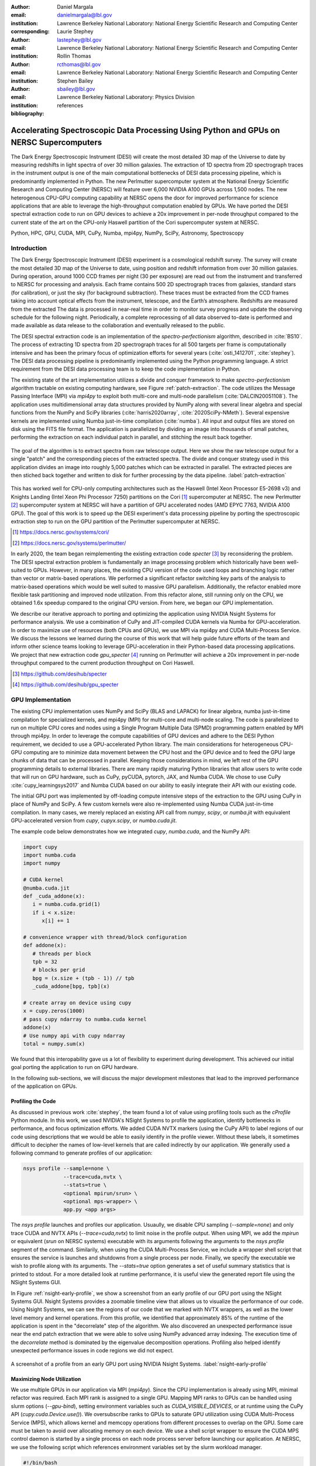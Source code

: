 :author: Daniel Margala
:email: danielmargala@lbl.gov
:institution: Lawrence Berkeley National Laboratory: National Energy Scientific Research and Computing Center
:corresponding:

:author: Laurie Stephey
:email: lastephey@lbl.gov
:institution: Lawrence Berkeley National Laboratory: National Energy Scientific Research and Computing Center

:author: Rollin Thomas
:email: rcthomas@lbl.gov
:institution: Lawrence Berkeley National Laboratory: National Energy Scientific Research and Computing Center

:author: Stephen Bailey
:email: sbailey@lbl.gov
:institution: Lawrence Berkeley National Laboratory: Physics Division

:bibliography: references

----------------------------------------------------------------------------------------
Accelerating Spectroscopic Data Processing Using Python and GPUs on NERSC Supercomputers
----------------------------------------------------------------------------------------

.. class:: abstract

   The Dark Energy Spectroscopic Instrument (DESI) will create the most detailed 3D map of the Universe to date by measuring redshifts in light spectra of over 30 million galaxies. 
   The extraction of 1D spectra from 2D spectrograph traces in the instrument output is one of the main computational bottlenecks of DESI data processing pipeline, which is predominantly implemented in Python. 
   The new Perlmutter supercomputer system at the National Energy Scientific Research and Computing Center (NERSC) will feature over 6,000 NVIDIA A100 GPUs across 1,500 nodes. 
   The new heterogenous CPU-GPU computing capability at NERSC opens the door for improved performance for science applications that are able to leverage the high-throughput computation enabled by GPUs.
   We have ported the DESI spectral extraction code to run on GPU devices to achieve a 20x improvement in per-node throughput compared to the current state of the art on the CPU-only Haswell partition of the Cori supercomputer system at NERSC.


.. class:: keywords

   Python, HPC, GPU, CUDA, MPI, CuPy, Numba, mpi4py, NumPy, SciPy, Astronomy, Spectroscopy

Introduction
------------

The Dark Energy Spectroscopic Instrument (DESI) experiment is a cosmological redshift survey. 
The survey will create the most detailed 3D map of the Universe to date, using position and redshift information from over 30 million galaxies. 
During operation, around 1000 CCD frames per night (30 per exposure) are read out from the instrument and transferred to NERSC for processing and analysis. 
Each frame contains 500 2D spectrograph traces from galaxies, standard stars (for calibration), or just the sky (for background subtraction).
These traces must be extracted from the CCD frames taking into account optical effects from the instrument, telescope, and the Earth’s atmosphere.
Redshifts are measured from the extracted The data is processed in near-real time in order to monitor survey progress and update the observing schedule for the following night.
Periodically, a complete reprocessing of all data observed to-date is performed and made available as data release to the collaboration and eventually released to the public.

The DESI spectral extraction code is an implementation of the *spectro-perfectionism* algorithm, described in :cite:`BS10`.
The process of extracting 1D spectra from 2D spectrograph traces for all 500 targets per frame is computationally intensive and has been the primary focus of optimization efforts for several years (:cite:`osti_1412701`, :cite:`stephey`).
The DESI data processing pipeline is predominantly implemented using the Python programming language.
A strict requirement from the DESI data processing team is to keep the code implementation in Python.

The existing state of the art implementation utilizes a divide and conquer framework to make *spectro-perfectionism* algorithm tractable on existing computing hardware, see Figure :ref:`patch-extraction`.
The code utilizes the Message Passing Interface (MPI) via `mpi4py` to exploit both multi-core and multi-node parallelism (:cite:`DALCIN20051108`).
The application uses multidimensional array data structures provided by NumPy along with several linear algebra and special functions from the NumPy and SciPy libraries (:cite:`harris2020array`, :cite:`2020SciPy-NMeth`).
Several expensive kernels are implemented using Numba just-in-time compilation (:cite:`numba`).
All input and output files are stored on disk using the FITS file format.
The application is parallelized by dividing an image into thousands of small patches, performing the extraction on each individual patch in parallel, and stitching the result back together.

.. figure:: patch-extraction.png
   :alt: Patch extraction
   :align: center
   :figclass: w
   :scale: 40%

   The goal of the algorithm is to extract spectra from raw telescope output.
   Here we show the raw telescope output for a single "patch" and the corresponding pieces of the extracted spectra.
   The divide and conquer strategy used in this application divides an image into roughly 5,000 patches which can be extracted in parallel.
   The extracted pieces are then stiched back together and written to disk for further processing by the data pipeline.  
   :label:`patch-extraction`

This has worked well for CPU-only computing architectures such as the Haswell (Intel Xeon Processor E5-2698 v3) and Knights Landing (Intel Xeon Phi Processor 7250) partitions on the Cori [#]_ supercomputer at NERSC.
The new Perlmutter [#]_ supercomputer system at NERSC will have a partition of GPU accelerated nodes (AMD EPYC 7763, NVIDIA A100 GPU).
The goal of this work is to speed up the DESI experiment's data processing pipeline by porting the spectroscopic extraction step to run on the GPU partition of the Perlmutter supercomputer at NERSC.

.. [#] https://docs.nersc.gov/systems/cori/
.. [#] https://docs.nersc.gov/systems/perlmutter/

In early 2020, the team began reimplementing the existing extraction code `specter` [#]_ by reconsidering the problem.
The DESI spectral extraction problem is fundamentally an image processing problem which historically have been well-suited to GPUs.
However, in many places, the existing CPU version of the code used loops and branching logic rather than vector or matrix-based operations.
We performed a significant refactor switching key parts of the analysis to matrix-based operations which would be well suited to massive GPU parallelism.
Additionally, the refactor enabled more flexible task partitioning and improved node utilization.
From this refactor alone, still running only on the CPU, we obtained 1.6x speedup compared to the original CPU version.
From here, we began our GPU implementation.

We describe our iterative approach to porting and optimizing the application using NVIDIA Nsight Systems for performance analysis. 
We use a combination of CuPy and JIT-compiled CUDA kernels via Numba for GPU-acceleration. 
In order to maximize use of resources (both CPUs and GPUs), we use MPI via mpi4py and CUDA Multi-Process Service.
We discuss the lessons we learned during the course of this work that will help guide future efforts of the team and inform other science teams looking to leverage GPU-acceleration in their Python-based data processing applications.
We project that new extraction code `gpu_specter` [#]_ running on Perlmutter will achieve a 20x improvement in per-node throughput compared to the current production throughput on Cori Haswell.

.. [#] https://github.com/desihub/specter
.. [#] https://github.com/desihub/gpu_specter





GPU Implementation
------------------

The existing CPU implementation uses NumPy and SciPy (BLAS and LAPACK) for linear algebra, numba just-in-time compilation for specialized kernels, and mpi4py (MPI) for multi-core and multi-node scaling.
The code is parallelized to run on multiple CPU cores and nodes using a Single Program Multiple Data (SPMD) programming pattern enabled by MPI through mpi4py. 
In order to leverage the compute capabilities of GPU devices and adhere to the DESI Python requirement, we decided to use a GPU-accelerated Python library.
The main considerations for heterogeneous CPU-GPU computing are to minimize data movement between the CPU host and the GPU device and to feed the GPU large chunks of data that can be processed in parallel.
Keeping those considerations in mind, we left rest of the GPU programming details to external libraries.
There are many rapidly maturing Python libraries that allow users to write code that will run on GPU hardware, such as CuPy, pyCUDA, pytorch, JAX, and Numba CUDA.
We chose to use CuPy :cite:`cupy_learningsys2017` and Numba CUDA based on our ability to easily integrate their API with our existing code.

The initial GPU port was implemented by off-loading compute intensive steps of the extraction to the GPU using CuPy in place of NumPy and SciPy.
A few custom kernels were also re-implemented using Numba CUDA just-in-time compilation.
In many cases, we merely replaced an existing API call from `numpy`, `scipy`, or `numba.jit` with equivalent GPU-accelerated version from `cupy`, `cupyx.scipy`, or `numba.cuda.jit`.

The example code below demonstrates how we integrated `cupy`, `numba.cuda`, and the NumPy API:

.. code-block:: python

   import cupy
   import numba.cuda
   import numpy

   # CUDA kernel
   @numba.cuda.jit
   def _cuda_addone(x):
      i = numba.cuda.grid(1)
      if i < x.size:
         x[i] += 1

   # convenience wrapper with thread/block configuration
   def addone(x):
      # threads per block
      tpb = 32
      # blocks per grid
      bpg = (x.size + (tpb - 1)) // tpb
      _cuda_addone[bpg, tpb](x)

   # create array on device using cupy
   x = cupy.zeros(1000)
   # pass cupy ndarray to numba.cuda kernel
   addone(x)
   # Use numpy api with cupy ndarray
   total = numpy.sum(x)

We found that this interopability gave us a lot of flexibility to experiment during development. 
This achieved our initial goal porting the application to run on GPU hardware.

In the following sub-sections, we will discuss the major development milestones that lead to the improved performance of the application on GPUs.

Profiling the Code
~~~~~~~~~~~~~~~~~~

As discussed in previous work :cite:`stephey`, the team found a lot of value using profiling tools such as the `cProfile` Python module.
In this work, we used NVIDIA's NSight Systems to profile the application, identify bottlenecks in performance, and focus optimization efforts.
We added CUDA NVTX markers (using the CuPy API) to label regions of our code using descriptions that we would be able to easily identify in the profile viewer.
Without these labels, it sometimes difficult to decipher the names of low-level kernels that are called indirectly by our application.
We generally used a following command to generate profiles of our application: 

.. code-block:: bash

   nsys profile --sample=none \
                --trace=cuda,nvtx \
                --stats=true \
                <optional mpirun/srun> \
                <optional mps-wrapper> \
                app.py <app args>

The `nsys profile` launches and profiles our application.
Usuaully, we disable CPU sampling (`--sample=none`) and only trace CUDA and NVTX APIs (`--trace=cuda,nvtx`) to limit noise in the profile output.
When using MPI, we add the `mpirun` or equivalent (`srun` on NERSC systems) executable with its arguments following the arguments to the `nsys profile` segment of the command.
Similarily, when using the CUDA Multi-Process Service, we include a wrapper shell script that ensures the service is launches and shutdowns from a single process per node.
Finally, we specify the executable we wish to profile along with its arguments. 
The `--stats=true` option generates a set of useful summary statistics that is printed to stdout.
For a more detailed look at runtime performance, it is useful view the generated report file using the NSight Systems GUI. 

In Figure :ref:`nsight-early-profile`, we show a screenshot from an early profile of our GPU port using the NSight Systems GUI.
Nsight Systems provides a zoomable timeline view that allows us to visualize the performance of our code.
Using Nsight Systems, we can see the regions of our code that we marked with NVTX wrappers, as well as the lower level memory and kernel operations.
From this profile, we identified that approximately 85% of the runtime of the application is spent in the "decorrelate" step of the algorithm.
We also discovered an unexpected performance issue near the end patch extraction that we were able to solve using NumPy advanced array indexing.
The execution time of the `decorrelate` method is dominated by the eigenvalue decomposition operations. 
Profiling also helped identify unexpected performance issues in code regions we did not expect.

.. figure:: nsight-early-profile.png
   :alt: NSight early profile
   :align: center
   :figclass: w
   :scale: 40%

   A screenshot of a profile from an early GPU port using NVIDIA Nsight Systems. 
   :label:`nsight-early-profile`


Maximizing Node Utilization
~~~~~~~~~~~~~~~~~~~~~~~~~~~

We use multiple GPUs in our application via MPI (`mpi4py`). 
Since the CPU implementation is already using MPI, minimal refactor was required.
Each MPI rank is assigned to a single GPU.
Mapping MPI ranks to GPUs can be handled using slurm options (`--gpu-bind`), setting environment variables such as `CUDA_VISIBLE_DEVICES`, or at runtime using the CuPy API (`cupy.cuda.Device.use()`).
We oversubscribe ranks to GPUs to saturate GPU utilization using CUDA Multi-Process Service (MPS), which allows kernel and memcopy operations from different processes to overlap on the GPU.
Some care must be taken to avoid over allocating memory on each device.
We use a shell script wrapper to ensure the CUDA MPS control daemon is started by a single process on each node process server before launching our application. 
At NERSC, we use the following script which references environment variables set by the slurm workload manager.

.. code-block:: bash

   #!/bin/bash
   # Example mps-wrapper usage:  
   # > srun -n 2 -c 1 mps-wrapper command arg1 ...
   export CUDA_MPS_PIPE_DIRECTORY=/tmp/nvidia-mps
   export CUDA_MPS_LOG_DIRECTORY=/tmp/nvidia-log
   # Launch MPS from a single rank per node
   if [ $SLURM_LOCALID -eq 0 ]; then
      nvidia-cuda-mps-control -d
   fi
   # Wait for MPS to start
   sleep 5
   # Run the command
   "$@"
   # Quit MPS control daemon before exiting
   if [ $SLURM_LOCALID -eq 0 ]; then
      echo quit | nvidia-cuda-mps-control
   fi

In Figure :ref:`multi-gpu-mpi-mps`, we show how performance scales with the number of GPUs used and the number of MPI ranks per GPU.
The solid colored lines indicate the improved performance as we increase the number of GPU used.
Different colors represent varying degrees of the number of MPI ranks per GPU.
In this case, using 2 MPI ranks per GPU seems to saturate performance and we observe a slight degradation in performance oversubscribing further.
The measurements for the analysis shown here were performed on test node at NERSC using 4 NVIDIA V100 GPUs.
The Perlmutter system will use NVIDIA A100 GPUs which have more cores and significantly more memory than the V100s.
A similar analysis showed that we could go up to 5 MPI ranks per GPU on a test system with A100s.
We note that while this configuration maximizes the expected GPU utilization on a Perlmutter with 4 A100 GPUs, the 64-core AMD Milan CPU is only at 31.25% utilization with 20 MPI ranks.
Later on, we will discuss one way to utilize a few of these spare CPU cores.


.. figure:: multi-gpu-mpi-mps.png
   :alt: Multi-GPU with MPI and MPS
   :align: center
   :figclass: bht
   :scale: 40%

   Performance scaling with multiple NVIDIA V100 GPUs.
   The solid colored lines indicate the improved performance as we increase the number of GPU used.
   Different colors represent varying degrees of the number of MPI ranks per GPU as indicated in the legend.
   The horizontal blue lines representing CPU-only measurements were approximate and only used for reference.
   :label:`multi-gpu-mpi-mps`

Batching GPU Operations
~~~~~~~~~~~~~~~~~~~~~~~

Earlier, we observed that eigenvalue decomposition accounted for a significant portion of the execution time of our program.
In the *spectro-perfectionism* algorithm, an eigenvalue decomposition is performed on the inverse covariance matrix which is then used to calculate the covariance matrix followed by several smaller eigenvalue decompositions that are performaned on the diagonal blocks of the covariance matrix.
Since the small eigenvalue decompositions are performed on independent sub-matrices, we tried "batching" (or "stacking") the operations.
We noted the existance of a `syevjBatched` function in CUDA cuSOLVER library which could perform eigenvalue decomposition on batches of input matrices using a Jacobi eigenvalue solver.
This was not immediately available in Python via CuPy but we were able to implement Cython wrappers in CuPy using similar wrappers already present in CuPy as a guide.
We submitted our implementation as a pull-request to the CuPy project on GitHub [#cupy-3488]_.

.. [#cupy-3488] https://github.com/cupy/cupy/pull/3488

In Figure :ref:`nsight-batch-eig`, we show profile snippets of that demonstate the improved performance using the Jacobi eigenvalue solvers from the cuSOLVER library.
The execution time of the "decorrelate" method improved by a factor of two.

.. figure:: nsight-batch-eig.png
   :alt: Nsight batch eigenvalue decomposition
   :align: center
   :figclass: w
   :scale: 40%

   The "decorrelate" is twice as fast using the Jacobi eigenvalue solvers from the cuSOLVER library.
   :label:`nsight-batch-eig`

This inspired us to look for opportunities to use batched operations in our program.
We found a significant speedup by refactoring the application to extract spectra from multiple patches in a subbundle using batched array and linear algebra operations.
This allowed us to leverage batched Cholesky decomposition and solver operations on the GPU (`potrfBatched` and `potrsBatched` in the cuSOLVER library).
We contributed `cupyx.linalg.posv` (named after LAPACK's xPOSV routines) to solve the linear equations `A x = b` via Cholesky factorization of A, where A is a real symmetric or complex Hermitian positive-definite matrix [#cupy-4291]_.
Our implementation was essentially a generalization of an existing method `cupyx.linalg.invh`, which was implemented as the special case where the right-hand side of the equation is the Identity matrix.
In Figure :ref:`nsight-batch-cholesky`, we compare the profile timelines before and after implementing batch Cholesky decomposition and solver operations. 
The runtime for extraction over an entire subbundle of 5 spectra is 3.3 times faster using batched Cholesky operations.

.. [#cupy-4291] https://github.com/cupy/cupy/pull/4291

.. figure:: nsight-batch-cholesky.png
   :alt: Nsight batch Cholesky solve
   :align: center
   :figclass: w
   :scale: 40%

   Profile demonstrating speedup from batch Cholesky solve.
   :label:`nsight-batch-cholesky`


Overlapping Compute and IO
~~~~~~~~~~~~~~~~~~~~~~~~~~

At this point, we observed that reading the input data and writing the output results accounted for approximately 25%-30% of the total wall time to process 30 frames from a single exposure in series using a single node.
The input data is read by a single MPI rank, transferred to GPU memory, and then broadcast to other MPI ranks using CUDA-aware MPI.
After extraction, each MPI rank transfers its results back to CPU memory and the results are gathered to the root MPI rank.
The root MPI rank combines the results and writes the output to a FITS file on disk.
Using spare CPU cores, we were able to hide most of this IO latency and better utilize the resources available on a node.
When there are multiple frames processed per node, the write and read steps between successive frames can be interleaved with computation.

In Figure :ref:`interleave-io`, we demonstrate how a subset of the MPI ranks communicate to achieve this functionality.  
At a high level, the processing of a single frame can be broken down into 3 distinct phases: read, work, and write. 
The frames are processed in series, frame one (green) is processed, then frame two (orange), and finally frame (three).
Panel a shows the non-overlapping sequence of steps to process 3 frames in series.
Panel b shows how the overlapping of IO and computation is orchestrated using two additional MPI ranks, dedicated reader and writer ranks.
At the start of the program, the reader rank reads the input data while all worker ranks wait. 
The reader rank performs some initial preprocessing and sends the data to the root computation rank.
Once the data has been sent, the reader rank begins reading the next frame.
After the worker root receives the input data, it performs the work which can involve broadcasting the data to additional worker ranks in the computation group (not shown in the diagram).
The result on the root computation rank is then sent to a specially designated writer rank.
The computation group ranks move on to processing the next frame which has already been read from disk by a specially designated read rank.
Meanwhile, the writer rank finishes writing the previous result and is now waiting to receive the next result.

Overlapping compute and IO in this manner effectively hides the intermediate read and write operations between frames processed serially on a node, reducing the wall time by over 60 seconds and providing a 1.34x speedup in per-node throughput.

.. figure:: interleave-io-alt.png
   :alt: Interleave IO with Compute
   :align: center
   :scale: 40%
   :figclass: w

   Overlapping IO and compute. 
   In panel a, we show an example timeline of the root worker MPI rank performing the read, work, and write steps to process 3 frames.
   In panel b, we show an example timeline of the root worker, read, and write MPI ranks performing the read, work, and write steps along with their inter-communication to process 3 frames.

   :label:`interleave-io`


Results
-------

Throughout development, we performed a standard benchmark after major feature implementations and to track progress over time. 
For DESI, a useful and practical benchmark of performance is the number of frames that can be processed per node-time on NERSC systems.
Specifically, we use the throughput measure *frames-per-node-hour* (FPNH) as the figure of merit (FoM) for this application.
The benchmark uses data from a single exposure containing 30 CCD frames.
The baseline FoM for this application on the Edison and Cori supercomputers is 27.89 FPNH and 40.15 FPNH, respectively.
Since the Perlmutter system is not available at the time of writing, we estimate the expected performance by running the benchmark on an NVIDIA DGX-A100.
A Perlmutter GPU node will have the same NVIDIA A100 GPUs as the DGX system and the newer AMD Milan CPU compared to the AMD Rome CPU on DGX.
The projected FoM for this application on the new Perlmutter supercomputer is 575.25 FPNH, a roughly 20x improvement over the Edison baseline.
A summary of benchmark results by major feature milestone is shown in Figure :ref:`fom-progress` and listed in Table :ref:`benchmarktable`.

.. figure:: desi-fom-progress.png
   :alt: DESI FoM Progress
   :align: center
   :figclass: bht

   DESI Figure-of-Merit progress by major feature milestone. 
   :label:`fom-progress`

.. table:: Summary of benchmark results by major feature milestone.  
   :label:`benchmarktable`
   :class: w

   +--------------------+---------+--------------------+-------+---------------+--------------------+----------------+--------+
   | Note               | System  | Arch (CPU/GPU)     | Nodes | GPUs Per Node | MPI Ranks Per Node | Walltime (sec) | FPNH   |
   +====================+=========+====================+=======+===============+====================+================+========+
   | baseline           | Edison  | Xeon               | 25    | `-`           | 24                 |  154.9         |  27.89 |
   +                    +---------+--------------------+-------+---------------+--------------------+----------------+--------+
   |                    | Cori    | Haswell            | 19    | `-`           | 32                 |  141.6         |  40.15 |
   +--------------------+---------+--------------------+-------+---------------+--------------------+----------------+--------+
   | cpu-refactor       | Cori    | Haswell            | 2     | `-`           | 32                 |  830.2         |  65.05 |
   +--------------------+---------+--------------------+-------+---------------+--------------------+----------------+--------+
   | multi-gpu          | CoriGPU | Skylake/V100       | 2     | 4             | 8                  |  611.6         |  88.30 |
   +                    +---------+--------------------+-------+---------------+--------------------+----------------+--------+
   |                    | DGX     | Rome/A100          | 2     | 4             | 16                 |  526.8         | 102.51 |
   +--------------------+---------+--------------------+-------+---------------+--------------------+----------------+--------+
   | batch-eigh         | CoriGPU | Skylake/V100       | 2     | 4             | 8                  |  463.7         | 116.46 |
   +                    +---------+--------------------+-------+---------------+--------------------+----------------+--------+
   |                    | DGX     | Rome/A100          | 2     | 4             | 16                 |  372.7         | 144.90 |
   +--------------------+---------+--------------------+-------+---------------+--------------------+----------------+--------+
   | batch-subbundle    | CoriGPU | Skylake/V100       | 1     | 4             | 8                  |  458.9         | 235.36 |
   +                    +---------+--------------------+-------+---------------+--------------------+----------------+--------+
   |                    | DGX     | Rome/A100          | 1     | 4             | 20                 |  252.4         | 427.86 |
   +--------------------+---------+--------------------+-------+---------------+--------------------+----------------+--------+
   | interleave-io      | CoriGPU | Skylake/V100       | 1     | 4             | 10                 |  362.2         | 298.19 |
   +                    +---------+--------------------+-------+---------------+--------------------+----------------+--------+
   |                    | DGX     | Rome/A100          | 1     | 4             | 22                 |  187.7         | 575.25 |
   +--------------------+---------+--------------------+-------+---------------+--------------------+----------------+--------+


Conclusion
----------

The rising popularity of heterogenous CPU-GPU computing platforms offers an opportunity for improving the performance of science applications.
Adapting scientific Python applications to use GPU devices is relatively seamless due to the community of developers working on GPU-accelerated libraries that provide Numpy-compatible and SciPy-compataible APIs and, of course, the excellent foundation provided by NumPy and SciPy projects.
Profiling tools such as NVIDA Nsight Systems and the `cProfile` Python module often provide actionable insights to that can focus optimization efforts.
Refactoring code to expose parallelism and use more vectorized operations often improves performance on both CPU and GPU computing architectures.
For DESI, the transition to GPUs on Perlmutter will shorten the time it takes to process years worth of data from weeks to months down to hours to days.


Acknowledgements
----------------

This research used resources of the National Energy Research Scientific Computing Center (NERSC), a U.S. Department of Energy Office of Science User Facility located at Lawrence Berkeley National Laboratory, operated under Contract No. DE-AC02-05CH11231.

This research is supported by the Director, Office of Science, Office of High Energy Physics of the U.S. Department of Energy under Contract No. DE–AC02–05CH11231, and by the National Energy Research Scientific Computing Center, a DOE Office of Science User Facility under the same contract; additional support for DESI is provided by the U.S. National Science Foundation, Division of Astronomical Sciences under Contract No. AST-0950945 to the NSF’s National Optical-Infrared Astronomy Research Laboratory; the Science and Technologies Facilities Council of the United Kingdom; the Gordon and Betty Moore Foundation; the Heising-Simons Foundation; the French Alternative Energies and Atomic Energy Commission (CEA); the National Council of Science and Technology of Mexico; the Ministry of Economy of Spain, and by the DESI Member Institutions.  The authors are honored to be permitted to conduct astronomical research on Iolkam Du’ag (Kitt Peak), a mountain with particular significance to the Tohono O’odham Nation.

References
----------

